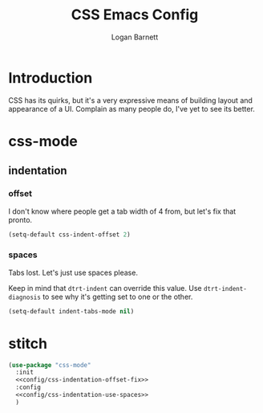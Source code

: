 #+TITLE: CSS Emacs Config
#+AUTHOR: Logan Barnett
#+EMAIL: logustus@gmail.com
#+TAGS: config css

* Introduction

CSS has its quirks, but it's a very expressive means of building layout and
appearance of a UI. Complain as many people do, I've yet to see its better.

* css-mode


** indentation

*** offset

I don't know where people get a tab width of 4 from, but let's fix that pronto.

#+name: config/css-indentation-offset-fix
#+begin_src emacs-lisp :tangle no
  (setq-default css-indent-offset 2)
#+end_src

*** spaces

Tabs lost.  Let's just use spaces please.

Keep in mind that =dtrt-indent= can override this value.  Use
=dtrt-indent-diagnosis= to see why it's getting set to one or the other.

#+name: config/css-indentation-use-spaces
#+begin_src emacs-lisp :tangle no
  (setq-default indent-tabs-mode nil)
#+end_src

* stitch

#+begin_src emacs-lisp :results none :noweb yes
(use-package "css-mode"
  :init
  <<config/css-indentation-offset-fix>>
  :config
  <<config/css-indentation-use-spaces>>
  )
#+end_src
